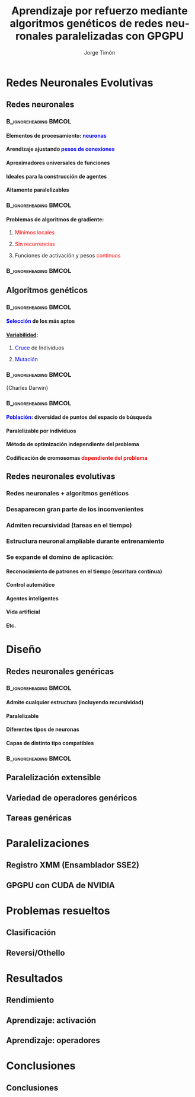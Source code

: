 #+TITLE:     Aprendizaje por refuerzo mediante algoritmos genéticos de redes neuronales paralelizadas con GPGPU
#+AUTHOR:    Jorge Timón
#+EMAIL:     jtimonmv@gmail.com
#+DESCRIPTION:
#+KEYWORDS:
#+LANGUAGE:  es
#+OPTIONS:   H:4 num:t toc:t \n:nil @:t ::t |:t ^:t -:t f:t *:t <:t
#+OPTIONS:   TeX:t LaTeX:t skip:nil d:nil todo:t pri:nil tags:not-in-toc timestamp:nil <:nil
#+INFOJS_OPT: view:nil toc:nil ltoc:t mouse:underline buttons:0 path:http://orgmode.org/org-info.js
#+EXPORT_SELECT_TAGS: export
#+EXPORT_EXCLUDE_TAGS: noexport
#+LINK_UP:   
#+LINK_HOME: 
#+XSLT:

#+startup: beamer
#+LaTeX_CLASS: beamer
#+LaTeX_CLASS_OPTIONS: [bigger]
#+BEAMER_FRAME_LEVEL: 2

#+LATEX_HEADER: \usepackage{hyperref}
#+LATEX_HEADER: \hypersetup{
#+LATEX_HEADER:     colorlinks,%
#+LATEX_HEADER:     citecolor=green,%
#+LATEX_HEADER:     filecolor=black,%
#+LATEX_HEADER:     linkcolor=blue,%
#+LATEX_HEADER:     urlcolor=blue
#+LATEX_HEADER: }


* Redes Neuronales Evolutivas
** Redes neuronales
*** 												  :B_ignoreheading:BMCOL:
    :PROPERTIES:
    :BEAMER_env: ignoreheading
    :BEAMER_col: 1
    :END:
**** Elementos de procesamiento: \textcolor{blue}{neuronas}
**** Arendizaje ajustando \textcolor{blue}{pesos de conexiones}
**** \textcolor[rgb]{0.2,0.6,0.2}{Aproximadores universales} de funciones
**** Ideales para la \textcolor[rgb]{0.2,0.6,0.2}{construcción de agentes}
**** Altamente \textcolor[rgb]{0.2,0.6,0.2}{paralelizables}
*** 												  :B_ignoreheading:BMCOL:
    :PROPERTIES:
    :BEAMER_env: ignoreheading
    :BEAMER_col: 0.5
    :END:
**** Problemas de algoritmos de gradiente:
***** \textcolor{red}{Mínimos locales}
***** \textcolor{red}{Sin recurrencias}
***** Funciones de activación y pesos \textcolor{red}{continuos}
*** 												  :B_ignoreheading:BMCOL:
    :PROPERTIES:
    :BEAMER_env: ignoreheading
    :BEAMER_col: 0.5
    :END:
#+ATTR_LaTeX: width=5cm
[[./img/400px-MultiLayerNeuralNetwork.png]]
** Algoritmos genéticos
*** 												  :B_ignoreheading:BMCOL:
    :PROPERTIES:
    :BEAMER_env: ignoreheading
    :BEAMER_col: 0.6
    :END:
**** \textcolor{blue}{Selección} de los más aptos
**** _Variabilidad_:
***** \textcolor{blue}{Cruce} de Individuos
***** \textcolor{blue}{Mutación}
*** 												  :B_ignoreheading:BMCOL:
    :PROPERTIES:
    :BEAMER_env: ignoreheading
    :BEAMER_col: 0.4
    :END:
#+ATTR_LaTeX: width=3cm
 [[./img/Charles_Darwin_1881.jpg]] 
\newline
\small{Charles Darwin}
*** 												  :B_ignoreheading:BMCOL:
    :PROPERTIES:
    :BEAMER_env: ignoreheading
    :BEAMER_col: 1
    :END:
**** \textcolor{blue}{Población}: \textcolor[rgb]{0.2,0.6,0.2}{diversidad} de puntos del espacio de búsqueda
**** \textcolor[rgb]{0.2,0.6,0.2}{Paralelizable} por individuos
**** Método de optimización \textcolor[rgb]{0.2,0.6,0.2}{independiente del problema}
**** Codificación de cromosomas \textcolor{red}{dependiente del problema}
** Redes neuronales evolutivas
*** *Redes neuronales + algoritmos genéticos*
*** \textcolor[rgb]{0.2,0.6,0.2}{Desaparecen} gran parte de los \textcolor[rgb]{0.2,0.6,0.2}{inconvenientes}
*** Admiten \textcolor[rgb]{0.2,0.6,0.2}{recursividad} (tareas en el tiempo)
*** Estructura neuronal \textcolor[rgb]{0.2,0.6,0.2}{ampliable durante entrenamiento}
*** Se expande el \textcolor[rgb]{0.2,0.6,0.2}{domino de aplicación}:
**** Reconocimiento de patrones en el tiempo (escritura contínua)
**** Control automático
**** Agentes inteligentes
**** Vida artificial
**** Etc.
* Diseño
** Redes neuronales genéricas
*** 												  :B_ignoreheading:BMCOL:
    :PROPERTIES:
    :BEAMER_env: ignoreheading
    :BEAMER_col: 0.55
    :END:
**** Admite cualquier estructura (incluyendo recursividad)
**** Paralelizable
**** Diferentes tipos de neuronas
**** Capas de distinto tipo compatibles
*** 												  :B_ignoreheading:BMCOL:
    :PROPERTIES:
    :BEAMER_env: ignoreheading
    :BEAMER_col: 0.45
    :END:
#+ATTR_LaTeX: scale=0.2
[[./img/uml/classNeural.png]]
** Paralelización extensible
#+ATTR_LaTeX: scale=0.25
[[./img/uml/classFactory.png]]
** Variedad de operadores genéricos
** Tareas genéricas
* Paralelizaciones
** Registro XMM (Ensamblador SSE2)
** GPGPU con CUDA de NVIDIA
* Problemas resueltos
** Clasificación
** Reversi/Othello
* Resultados
** Rendimiento
** Aprendizaje: activación
** Aprendizaje: operadores
* Conclusiones
** Conclusiones
